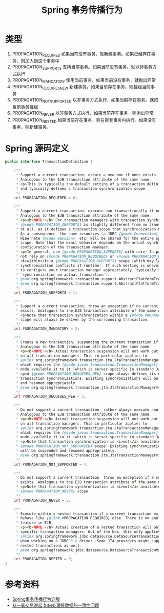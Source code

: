 #+TITLE: Spring 事务传播行为

* 类型
1. PROPAGATION_REQUIRED 如果当前没有事务，就新建事务。如果已经存在事务，则加入到这个事务中
2. PROPAGATION_SUPPORTS 支持当前事务。如果当前没有事务，就以非事务方式执行
3. PROPAGATION_MANDATORY 使用当前事务，如果当前没有事务，就抛出异常
4. PROPAGATION_REQUIRES_NEW 新建事务，如果当前存在事务，则挂起当前事务
5. PROPAGATION_NOT_SUPPORTED 以非事务方式执行，如果当前存在事务，就把当前事务挂起
6. PROPAGATION_NEVER 以非事务方式执行，如果当前存在事务，则抛出异常
7. PROPAGATION_NESTED 如果当前存在事务，则在嵌套事务内执行。如果没有事务，则新建事务。

* Spring 源码定义
#+begin_src java
  public interface TransactionDefinition {

      /**
       ,* Support a current transaction; create a new one if none exists.
       ,* Analogous to the EJB transaction attribute of the same name.
       ,* <p>This is typically the default setting of a transaction definition,
       ,* and typically defines a transaction synchronization scope.
       ,*/
      int PROPAGATION_REQUIRED = 0;

      /**
       ,* Support a current transaction; execute non-transactionally if none exists.
       ,* Analogous to the EJB transaction attribute of the same name.
       ,* <p><b>NOTE:</b> For transaction managers with transaction synchronization,
       ,* {@code PROPAGATION_SUPPORTS} is slightly different from no transaction
       ,* at all, as it defines a transaction scope that synchronization might apply to.
       ,* As a consequence, the same resources (a JDBC {@code Connection}, a
       ,* Hibernate {@code Session}, etc) will be shared for the entire specified
       ,* scope. Note that the exact behavior depends on the actual synchronization
       ,* configuration of the transaction manager!
       ,* <p>In general, use {@code PROPAGATION_SUPPORTS} with care! In particular, do
       ,* not rely on {@code PROPAGATION_REQUIRED} or {@code PROPAGATION_REQUIRES_NEW}
       ,* <i>within</i> a {@code PROPAGATION_SUPPORTS} scope (which may lead to
       ,* synchronization conflicts at runtime). If such nesting is unavoidable, make sure
       ,* to configure your transaction manager appropriately (typically switching to
       ,* "synchronization on actual transaction").
       ,* @see org.springframework.transaction.support.AbstractPlatformTransactionManager#setTransactionSynchronization
       ,* @see org.springframework.transaction.support.AbstractPlatformTransactionManager#SYNCHRONIZATION_ON_ACTUAL_TRANSACTION
       ,*/
      int PROPAGATION_SUPPORTS = 1;

      /**
       ,* Support a current transaction; throw an exception if no current transaction
       ,* exists. Analogous to the EJB transaction attribute of the same name.
       ,* <p>Note that transaction synchronization within a {@code PROPAGATION_MANDATORY}
       ,* scope will always be driven by the surrounding transaction.
       ,*/
      int PROPAGATION_MANDATORY = 2;

      /**
       ,* Create a new transaction, suspending the current transaction if one exists.
       ,* Analogous to the EJB transaction attribute of the same name.
       ,* <p><b>NOTE:</b> Actual transaction suspension will not work out-of-the-box
       ,* on all transaction managers. This in particular applies to
       ,* {@link org.springframework.transaction.jta.JtaTransactionManager},
       ,* which requires the {@code javax.transaction.TransactionManager} to be
       ,* made available it to it (which is server-specific in standard Java EE).
       ,* <p>A {@code PROPAGATION_REQUIRES_NEW} scope always defines its own
       ,* transaction synchronizations. Existing synchronizations will be suspended
       ,* and resumed appropriately.
       ,* @see org.springframework.transaction.jta.JtaTransactionManager#setTransactionManager
       ,*/
      int PROPAGATION_REQUIRES_NEW = 3;

      /**
       ,* Do not support a current transaction; rather always execute non-transactionally.
       ,* Analogous to the EJB transaction attribute of the same name.
       ,* <p><b>NOTE:</b> Actual transaction suspension will not work out-of-the-box
       ,* on all transaction managers. This in particular applies to
       ,* {@link org.springframework.transaction.jta.JtaTransactionManager},
       ,* which requires the {@code javax.transaction.TransactionManager} to be
       ,* made available it to it (which is server-specific in standard Java EE).
       ,* <p>Note that transaction synchronization is <i>not</i> available within a
       ,* {@code PROPAGATION_NOT_SUPPORTED} scope. Existing synchronizations
       ,* will be suspended and resumed appropriately.
       ,* @see org.springframework.transaction.jta.JtaTransactionManager#setTransactionManager
       ,*/
      int PROPAGATION_NOT_SUPPORTED = 4;

      /**
       ,* Do not support a current transaction; throw an exception if a current transaction
       ,* exists. Analogous to the EJB transaction attribute of the same name.
       ,* <p>Note that transaction synchronization is <i>not</i> available within a
       ,* {@code PROPAGATION_NEVER} scope.
       ,*/
      int PROPAGATION_NEVER = 5;

      /**
       ,* Execute within a nested transaction if a current transaction exists,
       ,* behave like {@link #PROPAGATION_REQUIRED} else. There is no analogous
       ,* feature in EJB.
       ,* <p><b>NOTE:</b> Actual creation of a nested transaction will only work on
       ,* specific transaction managers. Out of the box, this only applies to the JDBC
       ,* {@link org.springframework.jdbc.datasource.DataSourceTransactionManager}
       ,* when working on a JDBC 3.0 driver. Some JTA providers might support
       ,* nested transactions as well.
       ,* @see org.springframework.jdbc.datasource.DataSourceTransactionManager
       ,*/
      int PROPAGATION_NESTED = 6;
  }
#+end_src

* 参考资料
- [[https://segmentfault.com/a/1190000013341344][Spring事务传播行为详解]]
- [[https://www.itzhai.com/trade-transaction-of-data-consistency.html][从一笔交易说起,如何处理好数据的一致性问题]]
